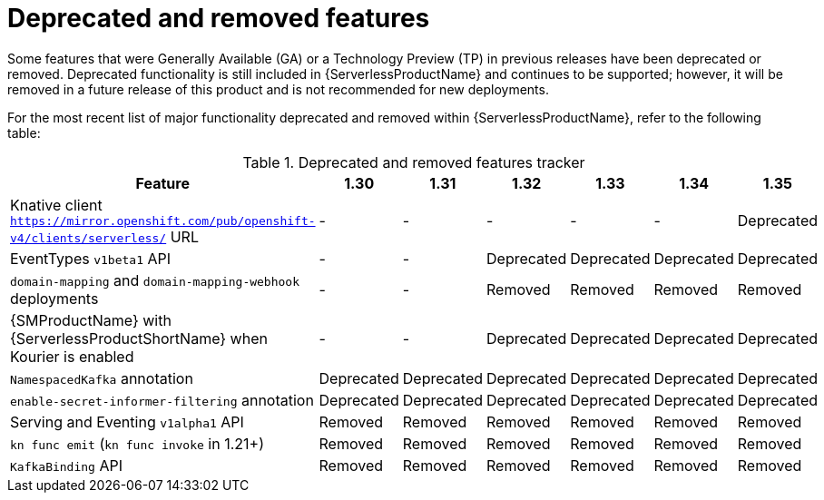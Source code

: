 // Module included in the following assemblies:
//
// * serverless/serverless-release-notes.adoc

:_content-type: REFERENCE
[id="serverless-deprecated-removed-features_{context}"]
= Deprecated and removed features

Some features that were Generally Available (GA) or a Technology Preview (TP) in previous releases have been deprecated or removed. Deprecated functionality is still included in {ServerlessProductName} and continues to be supported; however, it will be removed in a future release of this product and is not recommended for new deployments.

For the most recent list of major functionality deprecated and removed within {ServerlessProductName}, refer to the following table:

.Deprecated and removed features tracker
[cols="3,1,1,1,1,1,1",options="header"]
|====
|Feature 
|1.30
|1.31
|1.32
|1.33
|1.34
|1.35

|Knative client `https://mirror.openshift.com/pub/openshift-v4/clients/serverless/` URL
|-
|-
|-
|-
|-
|Deprecated

|EventTypes `v1beta1` API
|-
|-
|Deprecated
|Deprecated
|Deprecated
|Deprecated

|`domain-mapping` and `domain-mapping-webhook` deployments
|-
|-
|Removed
|Removed
|Removed
|Removed

|{SMProductName} with {ServerlessProductShortName} when Kourier is enabled
|-
|-
|Deprecated
|Deprecated
|Deprecated
|Deprecated

|`NamespacedKafka` annotation
|Deprecated
|Deprecated
|Deprecated
|Deprecated
|Deprecated
|Deprecated

|`enable-secret-informer-filtering` annotation
|Deprecated
|Deprecated
|Deprecated
|Deprecated
|Deprecated
|Deprecated

|Serving and Eventing `v1alpha1` API
|Removed
|Removed
|Removed
|Removed
|Removed
|Removed

|`kn func emit` (`kn func invoke` in 1.21+)
|Removed
|Removed
|Removed
|Removed
|Removed
|Removed

|`KafkaBinding` API
|Removed
|Removed
|Removed
|Removed
|Removed
|Removed

|====
